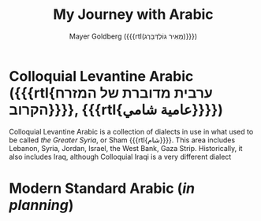 #+title: My Journey with Arabic
#+author: Mayer Goldberg ({{{rtl(מֵאִיר גּוֹלְדְּבֵּרְג)}}})
#+email: gmayer@little-lisper.org
#+options: creator:nil, toc:1
#+options: h:2
#+keywords: Mayer Goldberg, Department of Computer Science, Ben-Gurion University, learning languages, arabic

* Colloquial Levantine Arabic ({{{rtl{ערבית מדוברת של המזרח הקרוב}}}}, {{{rtl{عامية شامي}}}})

Colloquial Levantine Arabic is a collection of dialects in use in what used to be called /the Greater Syria/, or Sham {{{rtl{شام}}}}. This area includes Lebanon, Syria, Jordan, Israel, the West Bank, Gaza Strip. Historically, it also includes Iraq, although Colloquial Iraqi is a very different dialect

* Modern Standard Arabic (/in planning/)
